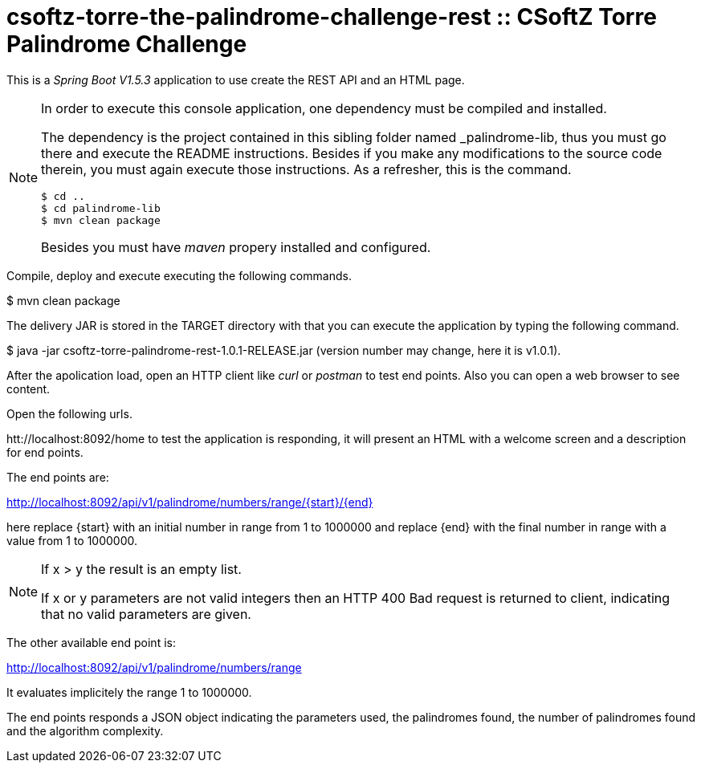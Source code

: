 = csoftz-torre-the-palindrome-challenge-rest :: CSoftZ Torre Palindrome Challenge

This is a _Spring Boot V1.5.3_ application to use create the REST API and an HTML page.

[NOTE]
====
In order to execute this console application, one dependency must be compiled
and installed.

The dependency is the project contained in this sibling folder named _palindrome-lib, 
thus you must go there and execute the README instructions. Besides if you make any modifications
to the source code therein, you must again execute those instructions. As a refresher, this is the command.

[source, terminal]
----
$ cd ..
$ cd palindrome-lib
$ mvn clean package
----

Besides you must have _maven_ propery installed and configured.
====

Compile, deploy and execute executing the following commands.

$ mvn clean package 

The delivery JAR is stored in the TARGET directory with that you can execute the application
by typing the following command.

$ java -jar csoftz-torre-palindrome-rest-1.0.1-RELEASE.jar (version number may change, here it is v1.0.1).

After the apolication load, open an HTTP client like _curl_ or _postman_ to test end points.
Also you can open a web browser to see content.

Open the following urls.

htt://localhost:8092/home to test the application is responding, it will present an HTML with a welcome
screen and a description for end points.

The end points are:

http://localhost:8092/api/v1/palindrome/numbers/range/{start}/{end}

here replace {start} with an initial number in range from 1 to 1000000
and replace {end} with the final number in range with a value from 1 to 1000000.

[NOTE]
====
If x > y the result is an empty list.

If x or y parameters are not valid integers then an HTTP 400 Bad request is returned to client, indicating
that no valid parameters are given.
====

The other available end point is:

http://localhost:8092/api/v1/palindrome/numbers/range

It evaluates implicitely the range 1 to 1000000.

The end points responds a JSON object indicating the parameters used, the palindromes found,
the number of palindromes found and the algorithm complexity.